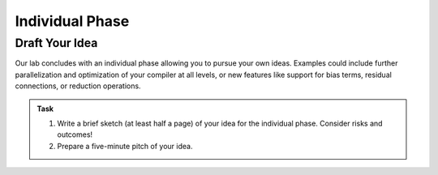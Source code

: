 Individual Phase
================

Draft Your Idea
---------------

Our lab concludes with an individual phase allowing you to pursue your own ideas.
Examples could include further parallelization and optimization of your compiler at all levels, or new features like support for bias terms, residual connections, or reduction operations.

.. admonition:: Task

    1. Write a brief sketch (at least half a page) of your idea for the individual phase. Consider risks and outcomes!
    2. Prepare a five-minute pitch of your idea.